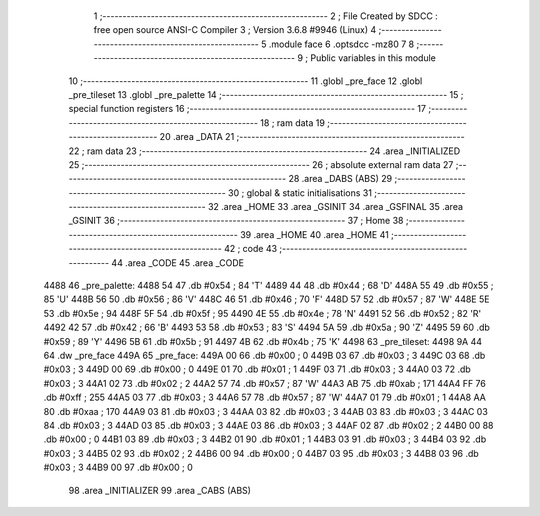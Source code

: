                               1 ;--------------------------------------------------------
                              2 ; File Created by SDCC : free open source ANSI-C Compiler
                              3 ; Version 3.6.8 #9946 (Linux)
                              4 ;--------------------------------------------------------
                              5 	.module face
                              6 	.optsdcc -mz80
                              7 	
                              8 ;--------------------------------------------------------
                              9 ; Public variables in this module
                             10 ;--------------------------------------------------------
                             11 	.globl _pre_face
                             12 	.globl _pre_tileset
                             13 	.globl _pre_palette
                             14 ;--------------------------------------------------------
                             15 ; special function registers
                             16 ;--------------------------------------------------------
                             17 ;--------------------------------------------------------
                             18 ; ram data
                             19 ;--------------------------------------------------------
                             20 	.area _DATA
                             21 ;--------------------------------------------------------
                             22 ; ram data
                             23 ;--------------------------------------------------------
                             24 	.area _INITIALIZED
                             25 ;--------------------------------------------------------
                             26 ; absolute external ram data
                             27 ;--------------------------------------------------------
                             28 	.area _DABS (ABS)
                             29 ;--------------------------------------------------------
                             30 ; global & static initialisations
                             31 ;--------------------------------------------------------
                             32 	.area _HOME
                             33 	.area _GSINIT
                             34 	.area _GSFINAL
                             35 	.area _GSINIT
                             36 ;--------------------------------------------------------
                             37 ; Home
                             38 ;--------------------------------------------------------
                             39 	.area _HOME
                             40 	.area _HOME
                             41 ;--------------------------------------------------------
                             42 ; code
                             43 ;--------------------------------------------------------
                             44 	.area _CODE
                             45 	.area _CODE
   4488                      46 _pre_palette:
   4488 54                   47 	.db #0x54	; 84	'T'
   4489 44                   48 	.db #0x44	; 68	'D'
   448A 55                   49 	.db #0x55	; 85	'U'
   448B 56                   50 	.db #0x56	; 86	'V'
   448C 46                   51 	.db #0x46	; 70	'F'
   448D 57                   52 	.db #0x57	; 87	'W'
   448E 5E                   53 	.db #0x5e	; 94
   448F 5F                   54 	.db #0x5f	; 95
   4490 4E                   55 	.db #0x4e	; 78	'N'
   4491 52                   56 	.db #0x52	; 82	'R'
   4492 42                   57 	.db #0x42	; 66	'B'
   4493 53                   58 	.db #0x53	; 83	'S'
   4494 5A                   59 	.db #0x5a	; 90	'Z'
   4495 59                   60 	.db #0x59	; 89	'Y'
   4496 5B                   61 	.db #0x5b	; 91
   4497 4B                   62 	.db #0x4b	; 75	'K'
   4498                      63 _pre_tileset:
   4498 9A 44                64 	.dw _pre_face
   449A                      65 _pre_face:
   449A 00                   66 	.db #0x00	; 0
   449B 03                   67 	.db #0x03	; 3
   449C 03                   68 	.db #0x03	; 3
   449D 00                   69 	.db #0x00	; 0
   449E 01                   70 	.db #0x01	; 1
   449F 03                   71 	.db #0x03	; 3
   44A0 03                   72 	.db #0x03	; 3
   44A1 02                   73 	.db #0x02	; 2
   44A2 57                   74 	.db #0x57	; 87	'W'
   44A3 AB                   75 	.db #0xab	; 171
   44A4 FF                   76 	.db #0xff	; 255
   44A5 03                   77 	.db #0x03	; 3
   44A6 57                   78 	.db #0x57	; 87	'W'
   44A7 01                   79 	.db #0x01	; 1
   44A8 AA                   80 	.db #0xaa	; 170
   44A9 03                   81 	.db #0x03	; 3
   44AA 03                   82 	.db #0x03	; 3
   44AB 03                   83 	.db #0x03	; 3
   44AC 03                   84 	.db #0x03	; 3
   44AD 03                   85 	.db #0x03	; 3
   44AE 03                   86 	.db #0x03	; 3
   44AF 02                   87 	.db #0x02	; 2
   44B0 00                   88 	.db #0x00	; 0
   44B1 03                   89 	.db #0x03	; 3
   44B2 01                   90 	.db #0x01	; 1
   44B3 03                   91 	.db #0x03	; 3
   44B4 03                   92 	.db #0x03	; 3
   44B5 02                   93 	.db #0x02	; 2
   44B6 00                   94 	.db #0x00	; 0
   44B7 03                   95 	.db #0x03	; 3
   44B8 03                   96 	.db #0x03	; 3
   44B9 00                   97 	.db #0x00	; 0
                             98 	.area _INITIALIZER
                             99 	.area _CABS (ABS)
